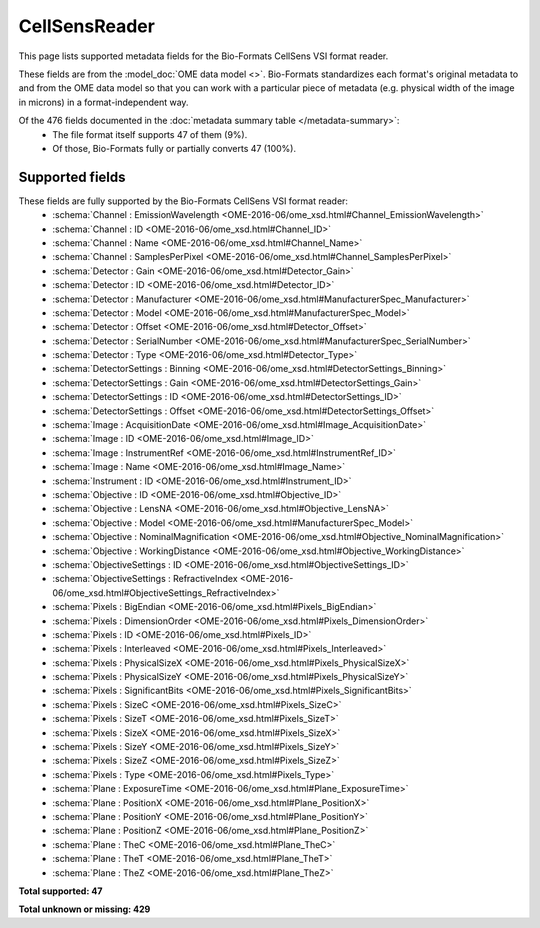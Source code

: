 *******************************************************************************
CellSensReader
*******************************************************************************

This page lists supported metadata fields for the Bio-Formats CellSens VSI format reader.

These fields are from the :model_doc:`OME data model <>`.
Bio-Formats standardizes each format's original metadata to and from the OME
data model so that you can work with a particular piece of metadata (e.g.
physical width of the image in microns) in a format-independent way.

Of the 476 fields documented in the :doc:`metadata summary table </metadata-summary>`:
  * The file format itself supports 47 of them (9%).
  * Of those, Bio-Formats fully or partially converts 47 (100%).

Supported fields
===============================================================================

These fields are fully supported by the Bio-Formats CellSens VSI format reader:
  * :schema:`Channel : EmissionWavelength <OME-2016-06/ome_xsd.html#Channel_EmissionWavelength>`
  * :schema:`Channel : ID <OME-2016-06/ome_xsd.html#Channel_ID>`
  * :schema:`Channel : Name <OME-2016-06/ome_xsd.html#Channel_Name>`
  * :schema:`Channel : SamplesPerPixel <OME-2016-06/ome_xsd.html#Channel_SamplesPerPixel>`
  * :schema:`Detector : Gain <OME-2016-06/ome_xsd.html#Detector_Gain>`
  * :schema:`Detector : ID <OME-2016-06/ome_xsd.html#Detector_ID>`
  * :schema:`Detector : Manufacturer <OME-2016-06/ome_xsd.html#ManufacturerSpec_Manufacturer>`
  * :schema:`Detector : Model <OME-2016-06/ome_xsd.html#ManufacturerSpec_Model>`
  * :schema:`Detector : Offset <OME-2016-06/ome_xsd.html#Detector_Offset>`
  * :schema:`Detector : SerialNumber <OME-2016-06/ome_xsd.html#ManufacturerSpec_SerialNumber>`
  * :schema:`Detector : Type <OME-2016-06/ome_xsd.html#Detector_Type>`
  * :schema:`DetectorSettings : Binning <OME-2016-06/ome_xsd.html#DetectorSettings_Binning>`
  * :schema:`DetectorSettings : Gain <OME-2016-06/ome_xsd.html#DetectorSettings_Gain>`
  * :schema:`DetectorSettings : ID <OME-2016-06/ome_xsd.html#DetectorSettings_ID>`
  * :schema:`DetectorSettings : Offset <OME-2016-06/ome_xsd.html#DetectorSettings_Offset>`
  * :schema:`Image : AcquisitionDate <OME-2016-06/ome_xsd.html#Image_AcquisitionDate>`
  * :schema:`Image : ID <OME-2016-06/ome_xsd.html#Image_ID>`
  * :schema:`Image : InstrumentRef <OME-2016-06/ome_xsd.html#InstrumentRef_ID>`
  * :schema:`Image : Name <OME-2016-06/ome_xsd.html#Image_Name>`
  * :schema:`Instrument : ID <OME-2016-06/ome_xsd.html#Instrument_ID>`
  * :schema:`Objective : ID <OME-2016-06/ome_xsd.html#Objective_ID>`
  * :schema:`Objective : LensNA <OME-2016-06/ome_xsd.html#Objective_LensNA>`
  * :schema:`Objective : Model <OME-2016-06/ome_xsd.html#ManufacturerSpec_Model>`
  * :schema:`Objective : NominalMagnification <OME-2016-06/ome_xsd.html#Objective_NominalMagnification>`
  * :schema:`Objective : WorkingDistance <OME-2016-06/ome_xsd.html#Objective_WorkingDistance>`
  * :schema:`ObjectiveSettings : ID <OME-2016-06/ome_xsd.html#ObjectiveSettings_ID>`
  * :schema:`ObjectiveSettings : RefractiveIndex <OME-2016-06/ome_xsd.html#ObjectiveSettings_RefractiveIndex>`
  * :schema:`Pixels : BigEndian <OME-2016-06/ome_xsd.html#Pixels_BigEndian>`
  * :schema:`Pixels : DimensionOrder <OME-2016-06/ome_xsd.html#Pixels_DimensionOrder>`
  * :schema:`Pixels : ID <OME-2016-06/ome_xsd.html#Pixels_ID>`
  * :schema:`Pixels : Interleaved <OME-2016-06/ome_xsd.html#Pixels_Interleaved>`
  * :schema:`Pixels : PhysicalSizeX <OME-2016-06/ome_xsd.html#Pixels_PhysicalSizeX>`
  * :schema:`Pixels : PhysicalSizeY <OME-2016-06/ome_xsd.html#Pixels_PhysicalSizeY>`
  * :schema:`Pixels : SignificantBits <OME-2016-06/ome_xsd.html#Pixels_SignificantBits>`
  * :schema:`Pixels : SizeC <OME-2016-06/ome_xsd.html#Pixels_SizeC>`
  * :schema:`Pixels : SizeT <OME-2016-06/ome_xsd.html#Pixels_SizeT>`
  * :schema:`Pixels : SizeX <OME-2016-06/ome_xsd.html#Pixels_SizeX>`
  * :schema:`Pixels : SizeY <OME-2016-06/ome_xsd.html#Pixels_SizeY>`
  * :schema:`Pixels : SizeZ <OME-2016-06/ome_xsd.html#Pixels_SizeZ>`
  * :schema:`Pixels : Type <OME-2016-06/ome_xsd.html#Pixels_Type>`
  * :schema:`Plane : ExposureTime <OME-2016-06/ome_xsd.html#Plane_ExposureTime>`
  * :schema:`Plane : PositionX <OME-2016-06/ome_xsd.html#Plane_PositionX>`
  * :schema:`Plane : PositionY <OME-2016-06/ome_xsd.html#Plane_PositionY>`
  * :schema:`Plane : PositionZ <OME-2016-06/ome_xsd.html#Plane_PositionZ>`
  * :schema:`Plane : TheC <OME-2016-06/ome_xsd.html#Plane_TheC>`
  * :schema:`Plane : TheT <OME-2016-06/ome_xsd.html#Plane_TheT>`
  * :schema:`Plane : TheZ <OME-2016-06/ome_xsd.html#Plane_TheZ>`

**Total supported: 47**

**Total unknown or missing: 429**
